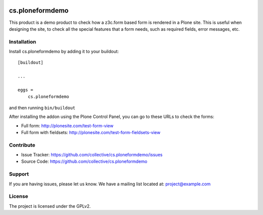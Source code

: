 .. This README is meant for consumption by humans and pypi. Pypi can render rst files so please do not use Sphinx features.
   If you want to learn more about writing documentation, please check out: http://docs.plone.org/about/documentation_styleguide.html
   This text does not appear on pypi or github. It is a comment.

.. image:: https://travis-ci.org/collective/cs.ploneformdemo.svg?branch=master
    :target: https://travis-ci.org/collective/cs.ploneformdemo

.. image:: https://coveralls.io/repos/github/collective/cs.ploneformdemo/badge.svg?branch=master
    :target: https://coveralls.io/github/collective/cs.ploneformdemo?branch=master
    :alt: Coveralls

.. image:: https://img.shields.io/pypi/v/cs.ploneformdemo.svg
    :target: https://pypi.python.org/pypi/cs.ploneformdemo/
    :alt: Latest Version

.. image:: https://img.shields.io/pypi/status/cs.ploneformdemo.svg
    :target: https://pypi.python.org/pypi/cs.ploneformdemo
    :alt: Egg Status

.. image:: https://img.shields.io/pypi/pyversions/cs.ploneformdemo.svg?style=plastic   :alt: Supported - Python Versions

.. image:: https://img.shields.io/pypi/l/cs.ploneformdemo.svg
    :target: https://pypi.python.org/pypi/cs.ploneformdemo/
    :alt: License


================
cs.ploneformdemo
================

This product is a demo product to check how a z3c.form based form is rendered in a Plone site. This is useful when designing the site, to check
all the special features that a form needs, such as required fields, error messages, etc.




Installation
------------

Install cs.ploneformdemo by adding it to your buildout::

    [buildout]

    ...

    eggs =
        cs.ploneformdemo


and then running ``bin/buildout``


After installing the addon using the Plone Control Panel, you can go to these URLs to check the forms:

- Full form: http://plonesite.com/test-form-view
- Full form with fieldsets: http://plonesite.com/test-form-fieldsets-view



Contribute
----------

- Issue Tracker: https://github.com/collective/cs.ploneformdemo/issues
- Source Code: https://github.com/collective/cs.ploneformdemo


Support
-------

If you are having issues, please let us know.
We have a mailing list located at: project@example.com


License
-------

The project is licensed under the GPLv2.
